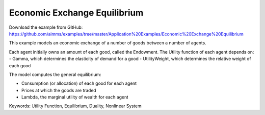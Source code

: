 Economic Exchange Equilibrium
=================================
.. meta::
   :keywords: Utility Function, Equilibrium, Duality, Nonlinear System
   :description: This example models an economic exchange of a number of goods between a number of agents.

Download the example from GitHub:
https://github.com/aimms/examples/tree/master/Application%20Examples/Economic%20Exchange%20Equilibrium

This example models an economic exchange of a number of goods between a number of agents. 

Each agent initially owns an amount of each good, called the Endowment. The Utility function of each agent depends on:
- Gamma, which determines the elasticity of demand for a good
- UtilityWeight, which determines the relative weight of each good

The model computes the general equilibrium: 

- Consumption (or allocation) of each good for each agent
- Prices at which the goods are traded
- Lambda, the marginal utility of wealth for each agent

Keywords:
Utility Function, Equilibrium, Duality, Nonlinear System

